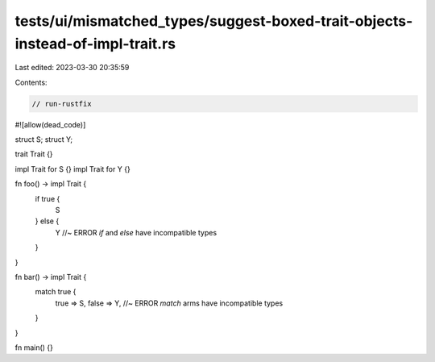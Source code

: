tests/ui/mismatched_types/suggest-boxed-trait-objects-instead-of-impl-trait.rs
==============================================================================

Last edited: 2023-03-30 20:35:59

Contents:

.. code-block:: rs

    // run-rustfix

#![allow(dead_code)]

struct S;
struct Y;

trait Trait {}

impl Trait for S {}
impl Trait for Y {}

fn foo() -> impl Trait {
    if true {
        S
    } else {
        Y //~ ERROR `if` and `else` have incompatible types
    }
}

fn bar() -> impl Trait {
    match true {
        true => S,
        false => Y, //~ ERROR `match` arms have incompatible types
    }
}

fn main() {}


